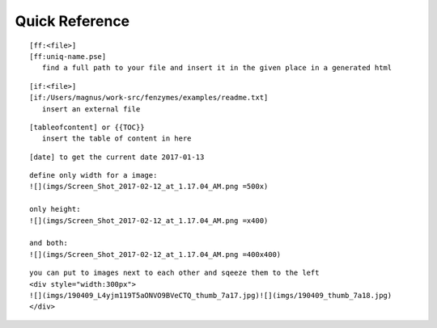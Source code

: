 Quick Reference
=================================================================

::

     [ff:<file>]
     [ff:uniq-name.pse]
        find a full path to your file and insert it in the given place in a generated html

::

     [if:<file>]
     [if:/Users/magnus/work-src/fenzymes/examples/readme.txt]
        insert an external file

::

     [tableofcontent] or {{TOC}}
        insert the table of content in here

::

     [date] to get the current date 2017-01-13
     
:: 

     define only width for a image:
     ![](imgs/Screen_Shot_2017-02-12_at_1.17.04_AM.png =500x)
     
     only height:
     ![](imgs/Screen_Shot_2017-02-12_at_1.17.04_AM.png =x400)

     and both:
     ![](imgs/Screen_Shot_2017-02-12_at_1.17.04_AM.png =400x400)

::

     you can put to images next to each other and sqeeze them to the left 
     <div style="width:300px">
     ![](imgs/190409_L4yjm119T5aONVO9BVeCTQ_thumb_7a17.jpg)![](imgs/190409_thumb_7a18.jpg)
     </div>
